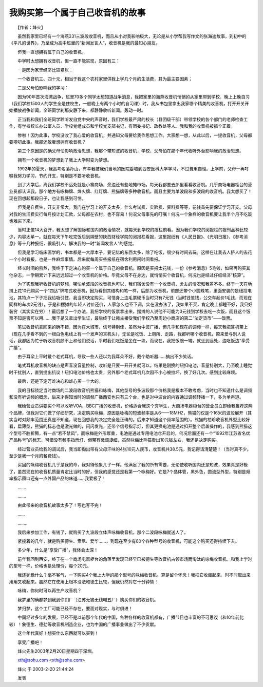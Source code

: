 我购买第一个属于自己收音机的故事
---------------------------------

　　【作者：烽火】

　　虽然我家里已经有一个海燕331三波段收音机，而且从小对我影响极大，无论是从小学帮我写作文的张海迪故事，到初中的《平凡的世界》，乃至成为高中班里的“新闻发言人”，收音机是我的最知心朋友。

　　但我一直想拥有属于自己的收音机。

　　中学时太想拥有收音机，但一直不能实现，原因有三：

　　一是因为家里经济比较紧张：

　　一个收音机三、四十元，相当于我这个农村家里供我上学几个月的生活费，其为最主要因素；

　　二是父母怕影响我的学习：

　　因为90年首次海湾战争，班里70多个同学太想知道战争消息，我把家里的海燕收音机悄悄的从家里带到学校，晚上上晚自习（我们学校1500人的学生全是住校生，一般晚上有两个小时的自习课）时，我从书包里拿出我家哪个精美的收音机，打开开关开始播放战争新闻，全班同学刹那安静下来，都静静收听新闻。轰动一时。

　　正当我和我们全班同学聆听发自党中央的声音时，我们学校最严肃的校长（县团级干部）带领学校的各个部门的老师检查工作，有学校校长办公室人员、学校党组成员和学校党支部书记，有团委书记、政教处等人。我和我的收音机被抓个正着。

　　惨啦！因为此事，学校没收了我心爱的收音机，并通知父母要给我作思想工作。大家想一想，从此以后，一提收音机，父母都要唠叨此事。我那还敢奢想拥有收音机？

　　第三个原因是的确父母怕影响政治思想，我那个带短波的收音机，学校、父母怕在那个年代收听外台影响我的政治思想。

　　拥有一个收音机的梦想到了我上大学时变为梦想。

　　1992年的夏天，我高考名落孙山，有幸我被我们当地的医院委培到西安医科大学学习，不过费用自理。上学前，父母一再叮嘱我努力学习，节约开支，特别是不要听收音机。

　　到了大学后，离我们学校不远处就是小寨商场，旁边还有些地摊市场。每天我都要去那里看看收音机。几乎商场电器柜台的营业员都认识我。那个地方有咏梅牌、烽火牌、红灯牌、熊猫牌等多种收音机，而且主要为单波段和多波段的收音机。我太想买了！现在回想起那段日子，也让我感到可怜。

　　但我是自费生，开支非常大，我门在学习上的开支太多，什么考试费、实验费、资料费等等，花钱首先要保证学习开支。父母对我的生活费实行每月按计划汇款，父母都在农村，也不容易！何况父母事先的叮嘱！何况一个象样的收音机要让我半个月不吃饭也难买下来。

　　当时正值14大召开，我太想了解国际和国内的政治情况，就每天到学校的报栏前看。因为我们学校的阅报栏的报刊品种比较少，内容太单一。就在每天下午吃完饭后到隔壁的陕西财经学院的阅报栏看报，这里报纸有《人民日报》、《光明日报》、《参考消息》等十几种报纸，很吸引人。解决我的一时“新闻发言人”的感觉。

　　但我是学习临床医学的，书本都是一大厚本子，要记忆的东西太多，除了吃饭，很少有时间去玩。这样在让我去人挤人的去花一个小时看报，也是一件麻烦事情。后来就每周买些报纸在宿舍利用闲时间看报。

　　经长时间的煎熬，我终于下定决心购买一个属于自己的收音机。原因是买报太花钱，一份《参考消息》5毛钱，如果再购买其他杂志，一学期累计下来远远超过一个收音机的价格。毕竟父母不在身边，就悄悄买个收音机，何况也是经过仔细经济“核算”。

　　为了实现我听收音机的梦想，哪怕单波段的收音机也可以，我们宿舍没有一个收音机，舍友的情况和我差不多。终于一天在地摊上花10元购买一个“四达”牌笔式收音机，因为看到其结构和笔一样，后部为收音机，前部还带个小圆珠笔，里面安装的是纽扣电池，其特点一下子把我给吸引住，我当即决定购买，可惜身上连毛票硬币当时只有7元钱（当时钱值钱，公交车起价1毛钱，而现在同样的车次2元钱），于是和摆摊的年轻人讨价还价，人家怎么也不下调，实在没办法了，我如果不买，肯定晚上都睡不好，我只好装穷（其实实在穷）！最后想了一个办法，我把学校的饭票拿出来，摆摊的人说他不可能为3元钱到学校去吃一次饭，而且这个饭票不知是否可以用…….我于是又拿出学生证，最后终于让摊主接受我们学校乃至周边小商店的第二“法定货币”——饭票。

　　笔试收音机拿回来的确不错，因为在大城市，信号特别佳，虽然为中波广播，但几乎和现在的调频一样，每天我把耳机带上（现在几乎看不到的一根白色电线上有一个发声的耳机头），无论是吃饭、上厕所、走路，我都听哪个收音机，原来爱与别人说话，我都因为忙于听收音机顾不上和他们说话，平时我们吃饭是坐在一块，而现在，我把饭碗一端，就坐到远处，边吃饭边“享受广播”。

　　由于耳朵上平时戴个老式耳机，导致一些人还以为我耳朵不好，戴个助听器……搞出不少笑话。

　　笔式耳机收音机的缺点是声音没音量控制，收听是只要一开开关就可以，结果是刚换的纽扣电池，音量特别大，乃至晚上睡觉时干扰别人，直到提出抗议！纽扣电池价格也太贵，另外那个老式耳机几次因不小心被拉坏，换了好几次。感到比较麻烦。

　　最后，还是下定万难决心和雄心买一个大的。

　　我的目标锁定当时商场的二波段收音机熊猫和咏梅，其他型号的多波段那个价格我是根本不敢考虑，当时也不知道什么是调频和没有听调频的概念，后来才得知当时的调频广播西安也只有三个台，也是对中波台的内容通过调频转播一下，多为单声道。

　　我给营业员讲要买个可以收听VOA、BBC广播的收音机，价格适合我这个穷学生，大商场电器柜台的营业员立即给我推荐这两个品牌，但我对它们做了仔细研究，决定购买咏梅，原因是咏梅的短波频率是从6——18MHZ，熊猫的仅是个16米的波段展开（其实当时对频率范围还真是不知道，现在回想我的决定完全是正确的，后来才知道这个频率范围的）。熊猫的袖珍收音机外型比较好看，扁薄型，熊猫的标志也是激光做的，闪闪发光，还带个信号指示灯，但其更换电池是通过扣开整个后盖操作的，我感到熊猫这个型号不胜折腾，有一点“若不禁风”。而咏梅是外形厚重，电池是通过专用电池仓开启的，何况后面还有一个“1992年江苏省名优产品称号”的标志，可惜没有频率指示灯，但带有微调旋纽，虽然咏梅比熊猫贵出10元钱左右，我还是决定购买。

　　经过营业员给我的调试后，我当即掏出带有父母汗味的4张10元人民币，收音机共38.5元，我记得请清楚楚！（当时真不少，至少是我一个月的餐费钱）。

　　买回的咏梅收音机几乎是我的命，我对待他象儿子一样。他满足了我的所有需要，无论使收听国内还是短波，效果真是好极了，虽然现在的收音机质量肯定比当时的好，但我的感觉还是我第一个咏梅好。它是7个晶体管，黑外色，圆流型外型，特别是频率指示窗口还有一点外国产品的味道……我爱极了！

　　…….

　　…….

　　由此带来的收音机故事太多了！写也写不完！

　　……

　　……..

　　我后来参加工作，有钱了，就购买了九波段立体声咏梅收音机，那个二波段咏梅就送人了。

　　紧接着的几年，就是购买德生、索尼、爱华……，到现在至少有60个各种型号的收音机，可能这个购买还得持续下去。

　　多少年，什么是“享受广播”，我体会太深！

　　前年我回到西安，终于在一个商场电器柜台的角落里发现已经早已被德生等收音机占领市场而淘汰的咏梅收音机。和我上学时的型号一样，价格也是处理价，每个20元。

　　我还犹豫什么？毫不客气，一下购买4个我上大学的那个型号的咏梅收音机。算是留个怀念！我把它收藏起来，时不时取出来用用又收起来。虽然它在使用上根本没法和德生比较，但我仍然对它十分钟情！

　　咏梅，你何时可以再生产收音机？

　　我梦里的确都梦到我到你们厂（江苏无锡无线电五厂）购买你们的收音机。

　　梦归梦，这个工厂可能已经不存在，要面对现实，与时俱进！

　　中国经过多年的发展，已经不是以前那个年代的中国，各种各样的收音机都有，广播节目也丰富的不可思议（和10年前比较）！象德生、德劲等收音机制造企业，也为中国的广播事业做出了不少贡献。

　　这个年代真好！想买什么东西就可以买到！

　　享受广播吧！

　　烽火先生2003年2月20日星期四于深圳。

　　xth@sohu.com <xth@sohu.com>

　　烽火 于 2003-2-20 21:44:24

　　发表

